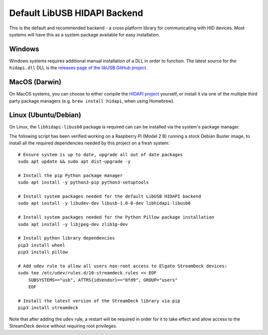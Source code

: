 -----------------------------
Default LibUSB HIDAPI Backend
-----------------------------

This is the default and recommended backend - a cross platform library for
communicating with HID devices. Most systems will have this as a system package
available for easy installation.


^^^^^^^
Windows
^^^^^^^

Windows systems requires additional manual installation of a DLL in order to
function. The latest source for the ``hidapi.dll`` DLL is the `releases page of
the libUSB GitHub project <https://github.com/libusb/hidapi/releases>`_.


^^^^^^^^^^^^^^
MacOS (Darwin)
^^^^^^^^^^^^^^

On MacOS systems, you can choose to either compile the `HIDAPI project
<https://github.com/libusb/hidapi/>`_ yourself, or install it via one of the
multiple third party package managers (e.g. ``brew install hidapi``, when using
Homebrew).


^^^^^^^^^^^^^^^^^^^^^
Linux (Ubuntu/Debian)
^^^^^^^^^^^^^^^^^^^^^

On Linux, the ``libhidapi-libusb0`` package is required can can be installed via
the system's package manager.

The following script has been verified working on a Raspberry Pi (Model 2 B)
running a stock Debian Buster image, to install all the required dependencies
needed by this project on a fresh system::

    # Ensure system is up to date, upgrade all out of date packages
    sudo apt update && sudo apt dist-upgrade -y

    # Install the pip Python package manager
    sudo apt install -y python3-pip python3-setuptools

    # Install system packages needed for the default LibUSB HIDAPI backend
    sudo apt install -y libudev-dev libusb-1.0-0-dev libhidapi-libusb0

    # Install system packages needed for the Python Pillow package installation
    sudo apt install -y libjpeg-dev zlib1g-dev

    # Install python library dependencies
    pip3 install wheel
    pip3 install pillow

    # Add udev rule to allow all users non-root access to Elgato StreamDeck devices:
    sudo tee /etc/udev/rules.d/10-streamdeck.rules << EOF
    	SUBSYSTEMS=="usb", ATTRS{idVendor}=="0fd9", GROUP="users"
    	EOF

    # Install the latest version of the StreamDeck library via pip
    pip3 install streamdeck

Note that after adding the ``udev`` rule, a restart will be required in order for
it to take effect and allow access to the StreamDeck device without requiring
root privileges.

